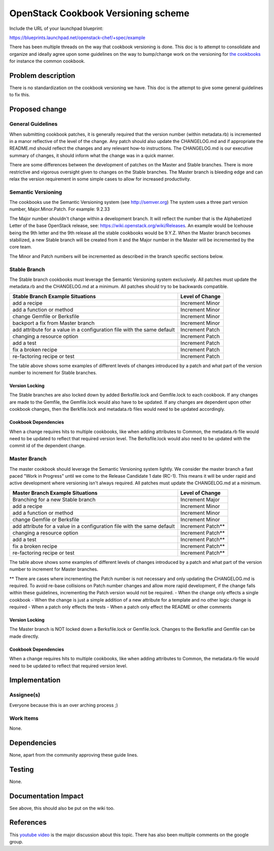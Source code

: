 ..
 This work is licensed under a Creative Commons Attribution 3.0 Unported
 License.

 http://creativecommons.org/licenses/by/3.0/legalcode

==========================================
OpenStack Cookbook Versioning scheme
==========================================

Include the URL of your launchpad blueprint:

https://blueprints.launchpad.net/openstack-chef/+spec/example

There has been multiple threads on the way that cookbook versioning is done.
This doc is to attempt to consolidate and organize and ideally agree upon some
guidelines on the way to bump/change work on the versioning for
`the cookbooks <https://github.com/stackforge/cookbook-openstack-common>`_ for
instance the common cookbook.

Problem description
===================

There is no standardization on the cookbook versioning we have. This doc is the
attempt to give some general guidelines to fix this.


Proposed change
===============

General Guidelines
------------------

When submitting cookbook patches, it is generally required that the version
number (within metadata.rb) is incremented in a manor reflective of the level
of the change.  Any patch should also update the CHANGELOG.md and if appropriate
the README.md should reflect the changes and any relevant how-to instructions. The
CHANGELOG.md is our executive summary of changes, it should inform what the change
was in a quick manner.

There are some differences between the development of patches on the Master and
Stable branches.  There is more restrictive and vigorous oversight given to changes
on the Stable branches.  The Master branch is bleeding edge and can relax the
version requirement in some simple cases to allow for increased productivity.

Semantic Versioning
-------------------

The cookbooks use the Semantic Versioning system (see http://semver.org)
The system uses a three part version number, Major.Minor.Patch.
For example: 9.2.33

The Major number shouldn't change within a development branch. It will reflect the
number that is the Alphabetized Letter of the base OpenStack release,
see: https://wiki.openstack.org/wiki/Releases.  An example would be Icehouse
being the 9th letter and the 9th release all the stable cookbooks would be 9.Y.Z.
When the Master branch becomes stabilized, a new Stable branch will be created from
it and the Major number in the Master will be incremented by the core team.

The Minor and Patch numbers will be incremented as described in the branch specific
sections below.

Stable Branch
-------------

The Stable branch cookbooks must leverage the Semantic Versioning system exclusively.
All patches must update the metadata.rb and the CHANGELOG.md at a minimum.
All patches should try to be backwards compatible.

+-------------------------------------------------------------------------+-----------------+
| Stable Branch Example Situations                                        | Level of Change |
+=========================================================================+=================+
| add a recipe                                                            | Increment Minor |
+-------------------------------------------------------------------------+-----------------+
| add a function or method                                                | Increment Minor |
+-------------------------------------------------------------------------+-----------------+
| change Gemfile or Berksfile                                             | Increment Minor |
+-------------------------------------------------------------------------+-----------------+
| backport a fix from Master branch                                       | Increment Minor |
+-------------------------------------------------------------------------+-----------------+
| add attribute for a value in a configuration file with the same default | Increment Patch |
+-------------------------------------------------------------------------+-----------------+
| changing a resource option                                              | Increment Patch |
+-------------------------------------------------------------------------+-----------------+
| add a test                                                              | Increment Patch |
+-------------------------------------------------------------------------+-----------------+
| fix a broken recipe                                                     | Increment Patch |
+-------------------------------------------------------------------------+-----------------+
| re-factoring recipe or test                                             | Increment Patch |
+-------------------------------------------------------------------------+-----------------+

The table above shows some examples of different levels of changes introduced by a patch and
what part of the version number to increment for Stable branches.

Version Locking
^^^^^^^^^^^^^^^

The Stable branches are also locked down by added Berksfile.lock and Gemfile.lock to each
cookbook.  If any changes are made to the Gemfile, the Gemfile.lock would also have to be
updated.  If any changes are dependent upon other cookbook changes, then the Berkfile.lock
and metadata.rb files would need to be updated accordingly.

Cookbook Dependencies
^^^^^^^^^^^^^^^^^^^^^

When a change requires hits to multiple cookbooks, like when adding attributes to Common, the
metadata.rb file would need to be updated to reflect that required version level.  The
Berksfile.lock would also need to be updated with the commit id of the dependent change.

Master Branch
-------------

The master cookbook should leverage the Semantic Versioning system lightly.
We consider the master branch a fast paced "Work in Progress" until we come to the Release
Candidate 1 date (RC-1). This means it will be under rapid and active development where
versioning isn't always required.
All patches must update the CHANGELOG.md at a minimum.

+-------------------------------------------------------------------------+------------------+
| Master Branch Example Situations                                        | Level of Change  |
+=========================================================================+==================+
| Branching for a new Stable branch                                       | Increment Major  |
+-------------------------------------------------------------------------+------------------+
| add a recipe                                                            | Increment Minor  |
+-------------------------------------------------------------------------+------------------+
| add a function or method                                                | Increment Minor  |
+-------------------------------------------------------------------------+------------------+
| change Gemfile or Berksfile                                             | Increment Minor  |
+-------------------------------------------------------------------------+------------------+
| add attribute for a value in a configuration file with the same default | Increment Patch**|
+-------------------------------------------------------------------------+------------------+
| changing a resource option                                              | Increment Patch**|
+-------------------------------------------------------------------------+------------------+
| add a test                                                              | Increment Patch**|
+-------------------------------------------------------------------------+------------------+
| fix a broken recipe                                                     | Increment Patch**|
+-------------------------------------------------------------------------+------------------+
| re-factoring recipe or test                                             | Increment Patch**|
+-------------------------------------------------------------------------+------------------+

The table above shows some examples of different levels of changes introduced by a patch and
what part of the version number to increment for Master branches.

** There are cases where incrementing the Patch number is not necessary and only updating the
CHANGELOG.md is required.  To avoid re-base collisions on Patch number changes and allow more
rapid development, if the change falls within these guidelines, incrementing the Patch version
would not be required.
- When the change only effects a single cookbook
- When the change is just a simple addition of a new attribute for a template and no other
logic change is required
- When a patch only effects the tests
- When a patch only effect the README or other comments

Version Locking
^^^^^^^^^^^^^^^

The Master branch is NOT locked down a Berksfile.lock or Gemfile.lock.  Changes to the Berksfile
and Gemfile can be made directly.

Cookbook Dependencies
^^^^^^^^^^^^^^^^^^^^^

When a change requires hits to multiple cookbooks, like when adding attributes to Common, the
metadata.rb file would need to be updated to reflect that required version level.


Implementation
==============

Assignee(s)
-----------

Everyone because this is an over arching process ;)

Work Items
----------

None.


Dependencies
============

None, apart from the community approving these guide lines.

Testing
=======

None.

Documentation Impact
====================

See above, this should also be put on the wiki too.

References
==========

This `youtube video <http://youtu.be/jA9L_g-d-X4>`_ is the major discussion
about this topic. There has also been multiple comments on the google group.

